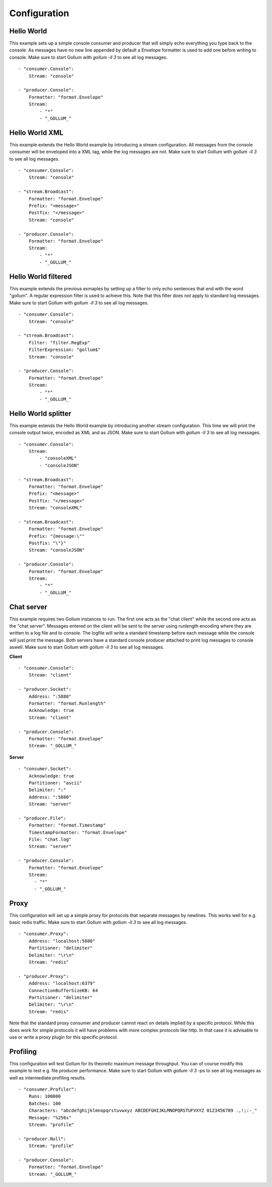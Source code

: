 Configuration
=============

Hello World
-----------

This example sets up a simple console consumer and producer that will simply echo everything you type back to the console.
As messages have no new line appended by default a Envelope formatter is used to add one before writing to console.
Make sure to start Gollum with `gollum -ll 3` to see all log messages.

::

  - "consumer.Console":
      Stream: "console"

  - "producer.Console":
      Formatter: "format.Envelope"
      Stream:
          - "*"
          - "_GOLLUM_"

Hello World XML
---------------

This example extends the Hello World example by introducing a stream configuration.
All messages from the console consumer will be enveloped into a XML tag, while the log messages are not.
Make sure to start Gollum with `gollum -ll 3` to see all log messages.

::

  - "consumer.Console":
      Stream: "console"

  - "stream.Broadcast":
      Formatter: "format.Envelope"
      Prefix: "<message>"
      Postfix: "</message>"
      Stream: "console"

  - "producer.Console":
      Formatter: "format.Envelope"
      Stream:
          - "*"
          - "_GOLLUM_"

Hello World filtered
--------------------

This example extends the previous exmaples by setting up a filter to only echo sentences that end with the word "gollum".
A regular expression filter is used to achieve this.
Note that this filter does not apply to standard log messages.
Make sure to start Gollum with `gollum -ll 3` to see all log messages.

::

  - "consumer.Console":
      Stream: "console"

  - "stream.Broadcast":
      Filter: "filter.RegExp"
      FilterExpression: "gollum$"
      Stream: "console"

  - "producer.Console":
      Formatter: "format.Envelope"
      Stream:
          - "*"
          - "_GOLLUM_"

Hello World splitter
--------------------

This example extends the Hello World example by introducing another stream configuration.
This time we will print the console output twice, encoded as XML and as JSON.
Make sure to start Gollum with `gollum -ll 3` to see all log messages.

::

  - "consumer.Console":
      Stream:
          - "consoleXML"
          - "consoleJSON"

  - "stream.Broadcast":
      Formatter: "format.Envelope"
      Prefix: "<message>"
      Postfix: "</message>"
      Stream: "consoleXML"

  - "stream.Broadcast":
      Formatter: "format.Envelope"
      Prefix: "{message:\""
      Postfix: "\"}"
      Stream: "consoleJSON"

  - "producer.Console":
      Formatter: "format.Envelope"
      Stream:
          - "*"
          - "_GOLLUM_"

Chat server
-----------

This example requires two Gollum instances to run.
The first one acts as the "chat client" while the second one acts as the "chat server".
Messages entered on the client will be sent to the server using runlength encoding where they are written to a log file and to console.
The logfile will write a standard timestamp before each message while the console will just print the message.
Both servers have a standard console producer attached to print log messages to console aswell.
Make sure to start Gollum with `gollum -ll 3` to see all log messages.

**Client**
::

  - "consumer.Console":
      Stream: "client"

  - "producer.Socket":
      Address: ":5880"
      Formatter: "format.Runlength"
      Acknowledge: true
      Stream: "client"

  - "producer.Console":
      Formatter: "format.Envelope"
      Stream: "_GOLLUM_"

**Server**
::

  - "consumer.Socket":
      Acknowledge: true
      Partitioner: "ascii"
      Delimiter: ":"
      Address: ":5880"
      Stream: "server"

  - "producer.File":
      Formatter: "format.Timestamp"
      TimestampFormatter: "format.Envelope"
      File: "chat.log"
      Stream: "server"

  - "producer.Console":
      Formatter: "format.Envelope"
      Stream:
        - "*"
        - "_GOLLUM_"

Proxy
-----

This configuration will set up a simple proxy for protocols that separate messages by newlines.
This works well for e.g. basic redis traffic.
Make sure to start Gollum with `gollum -ll 3` to see all log messages.

::

  - "consumer.Proxy":
      Address: "localhost:5880"
      Partitioner: "delimiter"
      Delimiter: "\r\n"
      Stream: "redis"

  - "producer.Proxy":
      Address: "localhost:6379"
      ConnectionBufferSizeKB: 64
      Partitioner: "delimiter"
      Delimiter: "\r\n"
      Stream: "redis"

Note that the standard proxy consumer and producer cannot react on details implied by a specific protocol.
While this does work for simple protocols it will have problems with more complex protocols like http.
In that case it is advisable to use or write a proxy plugin for this specific protocol.

Profiling
---------

This configuration will test Gollum for its theoretic maximum message throughput.
You can of course modify this example to test e.g. file producer performance.
Make sure to start Gollum with `gollum -ll 3 -ps` to see all log messages as well as intermediate profiling results.

::

  - "consumer.Profiler":
      Runs: 100000
      Batches: 100
      Characters: "abcdefghijklmnopqrstuvwxyz ABCDEFGHIJKLMNOPQRSTUFVXYZ 0123456789 .,!;:-_"
      Message: "%256s"
      Stream: "profile"

  - "producer.Null":
      Stream: "profile"

  - "producer.Console":
      Formatter: "format.Envelope"
      Stream: "_GOLLUM_"
